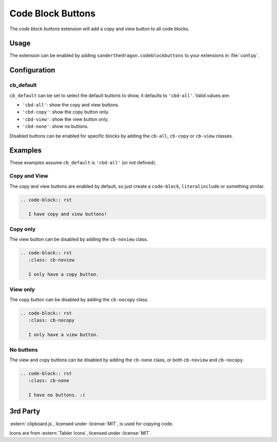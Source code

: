 .. SPDX-FileCopyrightText: 2021-2022 SanderTheDragon <sanderthedragon@zoho.com>
..
.. SPDX-License-Identifier: CC-BY-SA-4.0

##################
Code Block Buttons
##################
The *code block buttons* extension will add a copy and view button to all code blocks.

*****
Usage
*****
The extension can be enabled by adding ``sanderthedragon.codeblockbuttons`` to your extensions in :file:`conf.py`.

*************
Configuration
*************

==========
cb_default
==========
``cb_default`` can be set to select the default buttons to show, it defaults to ``'cbd-all'``.
Valid values are:

- ``'cbd-all'``: show the copy and view buttons.
- ``'cbd-copy'``: show the copy button only.
- ``'cbd-view'``: show the view button only.
- ``'cbd-none'``: show no buttons.

Disabled buttons can be enabled for specific blocks by adding the ``cb-all``, ``cb-copy`` or ``cb-view`` classes.

********
Examples
********
These examples assume ``cb_default`` is ``'cbd-all'`` (or not defined).

=============
Copy and View
=============
The copy and view buttons are enabled by default, so just create a ``code-block``, ``literalinclude`` or something similar.

.. code-block:: rst

   .. code-block:: rst

      I have copy and view buttons!

=========
Copy only
=========
The view button can be disabled by adding the ``cb-noview`` class.

.. code-block:: rst
   :class: cb-noview

   .. code-block:: rst
      :class: cb-noview

      I only have a copy button.

=========
View only
=========
The copy button can be disabled by adding the ``cb-nocopy`` class.

.. code-block:: rst
   :class: cb-nocopy

   .. code-block:: rst
      :class: cb-nocopy

      I only have a view button.

==========
No buttons
==========
The view and copy buttons can be disabled by adding the ``cb-none`` class, or both ``cb-noview`` and ``cb-nocopy``.

.. code-block:: rst
   :class: cb-none

   .. code-block:: rst
      :class: cb-none

      I have no buttons. :(

*********
3rd Party
*********
:extern:`clipboard.js`, licensed under :license:`MIT`, is used for copying code.

Icons are from :extern:`Tabler Icons`, licensed under :license:`MIT`.
